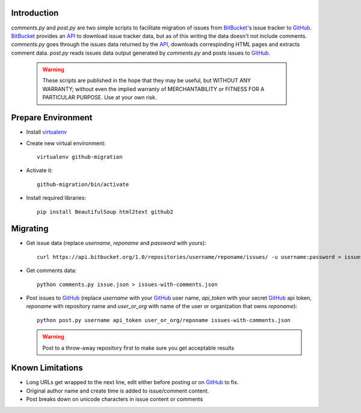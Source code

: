 Introduction
============
`comments.py` and `post.py` are two simple scripts to facilitate
migration of issues from `BitBucket`_'s issue tracker to GitHub_. 
BitBucket_ provides an API_ to download issue tracker data, but as of
this writing the data doesn't not include comments. `comments.py`
goes through the issues data returned by the API_, downloads
correspinding HTML pages and extracts comment data. `post.py` reads
issues data output generated by `comments.py` and posts issues to
GitHub_. 

.. _API: http://confluence.atlassian.com/display/BBDEV/Using+the+Bitbucket+REST+APIs

  .. warning::

     These scripts are published in the hope that they may be useful,
     but WITHOUT ANY WARRANTY; without even the implied warranty of
     MERCHANTABILITY or FITNESS FOR A PARTICULAR PURPOSE. Use at your
     own risk.


Prepare Environment
===================

- Install `virtualenv`_

- Create new virtual environment::

    virtualenv github-migration

- Activate it::

    github-migration/bin/activate

- Install required libraries::

    pip install BeautifulSoup html2text github2

.. _virtualenv: http://pypi.python.org/pypi/virtualenv


Migrating
=========
- Get issue data (replace `username`, `reponame` and `password` with yours)::

    curl https://api.bitbucket.org/1.0/repositories/username/reponame/issues/ -u username:password > issues.json

- Get comments data::

    python comments.py issue.json > issues-with-comments.json

- Post issues to GitHub_ (replace `username` with your GitHub_ user
  name, `api_token` with your secret GitHub_ api token, `reponame` with
  repository name and `user_or_org` with name of the user or
  organization that owns `reponame`)::

    python post.py username api_token user_or_org/reponame issues-with-comments.json

  .. warning::

     Post to a throw-away repository first to make sure you get
     acceptable results

Known Limitations
=================

- Long URLs get wrapped to the next line, edit either before posting
  or on GitHub_ to fix.

- Original author name and create time is added to issue/comment
  content.

- Post breaks down on unicode characters in issue content or comments

.. _BitBucket: http://bitbucket.org
.. _GitHub: http://github.com
